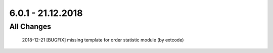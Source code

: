 .. ==================================================
.. FOR YOUR INFORMATION
.. --------------------------------------------------
.. -*- coding: utf-8 -*- with BOM.

6.0.1 - 21.12.2018
------------------

All Changes
===========

    2018-12-21 [BUGFIX] missing template for order statistic module (by extcode)
